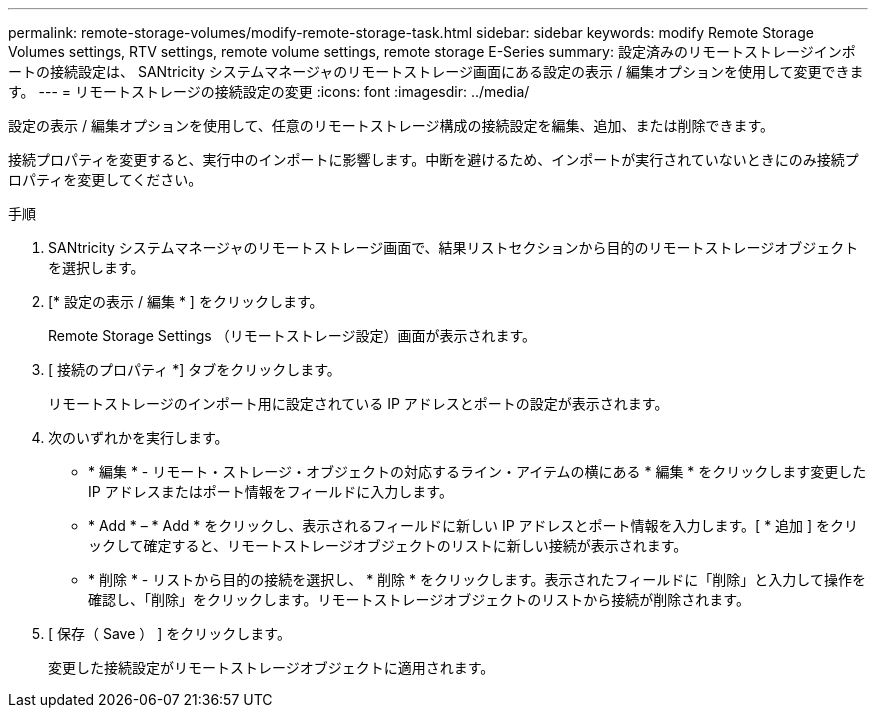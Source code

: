 ---
permalink: remote-storage-volumes/modify-remote-storage-task.html 
sidebar: sidebar 
keywords: modify Remote Storage Volumes settings, RTV settings, remote volume settings, remote storage E-Series 
summary: 設定済みのリモートストレージインポートの接続設定は、 SANtricity システムマネージャのリモートストレージ画面にある設定の表示 / 編集オプションを使用して変更できます。 
---
= リモートストレージの接続設定の変更
:icons: font
:imagesdir: ../media/


[role="lead"]
設定の表示 / 編集オプションを使用して、任意のリモートストレージ構成の接続設定を編集、追加、または削除できます。

接続プロパティを変更すると、実行中のインポートに影響します。中断を避けるため、インポートが実行されていないときにのみ接続プロパティを変更してください。

.手順
. SANtricity システムマネージャのリモートストレージ画面で、結果リストセクションから目的のリモートストレージオブジェクトを選択します。
. [* 設定の表示 / 編集 * ] をクリックします。
+
Remote Storage Settings （リモートストレージ設定）画面が表示されます。

. [ 接続のプロパティ *] タブをクリックします。
+
リモートストレージのインポート用に設定されている IP アドレスとポートの設定が表示されます。

. 次のいずれかを実行します。
+
** * 編集 * - リモート・ストレージ・オブジェクトの対応するライン・アイテムの横にある * 編集 * をクリックします変更した IP アドレスまたはポート情報をフィールドに入力します。
** * Add * – * Add * をクリックし、表示されるフィールドに新しい IP アドレスとポート情報を入力します。[ * 追加 ] をクリックして確定すると、リモートストレージオブジェクトのリストに新しい接続が表示されます。
** * 削除 * - リストから目的の接続を選択し、 * 削除 * をクリックします。表示されたフィールドに「削除」と入力して操作を確認し、「削除」をクリックします。リモートストレージオブジェクトのリストから接続が削除されます。


. [ 保存（ Save ） ] をクリックします。
+
変更した接続設定がリモートストレージオブジェクトに適用されます。



